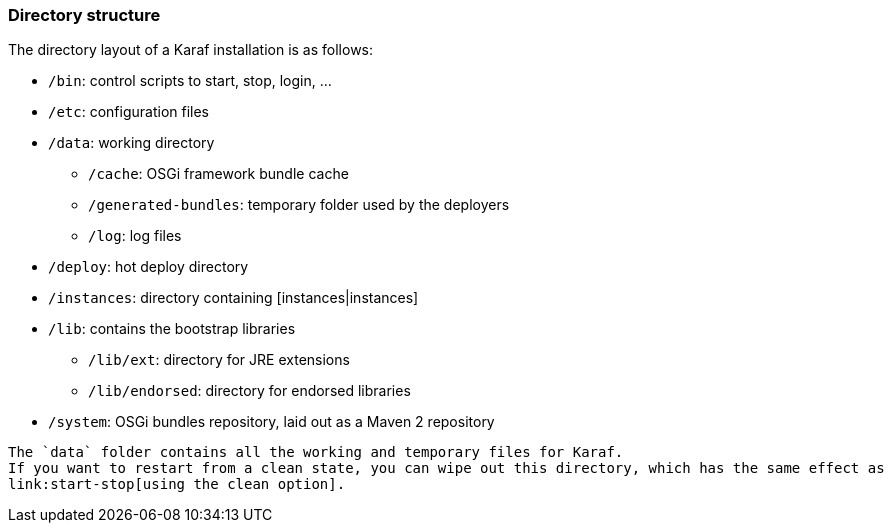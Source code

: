 //
// Licensed under the Apache License, Version 2.0 (the "License");
// you may not use this file except in compliance with the License.
// You may obtain a copy of the License at
//
//      http://www.apache.org/licenses/LICENSE-2.0
//
// Unless required by applicable law or agreed to in writing, software
// distributed under the License is distributed on an "AS IS" BASIS,
// WITHOUT WARRANTIES OR CONDITIONS OF ANY KIND, either express or implied.
// See the License for the specific language governing permissions and
// limitations under the License.
//

=== Directory structure

The directory layout of a Karaf installation is as follows:

* `/bin`: control scripts to start, stop, login, ...
* `/etc`: configuration files
* `/data`: working directory 
** `/cache`: OSGi framework bundle cache
** `/generated-bundles`: temporary folder used by the deployers
** `/log`: log files
* `/deploy`: hot deploy directory
* `/instances`: directory containing [instances|instances]
* `/lib`: contains the bootstrap libraries
** `/lib/ext`: directory for JRE extensions
** `/lib/endorsed`: directory for endorsed libraries
* `/system`: OSGi bundles repository, laid out as a Maven 2 repository

----
The `data` folder contains all the working and temporary files for Karaf.
If you want to restart from a clean state, you can wipe out this directory, which has the same effect as
link:start-stop[using the clean option].
----

	
